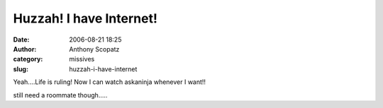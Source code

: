 Huzzah! I have Internet!
########################
:date: 2006-08-21 18:25
:author: Anthony Scopatz
:category: missives
:slug: huzzah-i-have-internet

Yeah....Life is ruling! Now I can watch askaninja whenever I want!!

still need a roommate though.....
